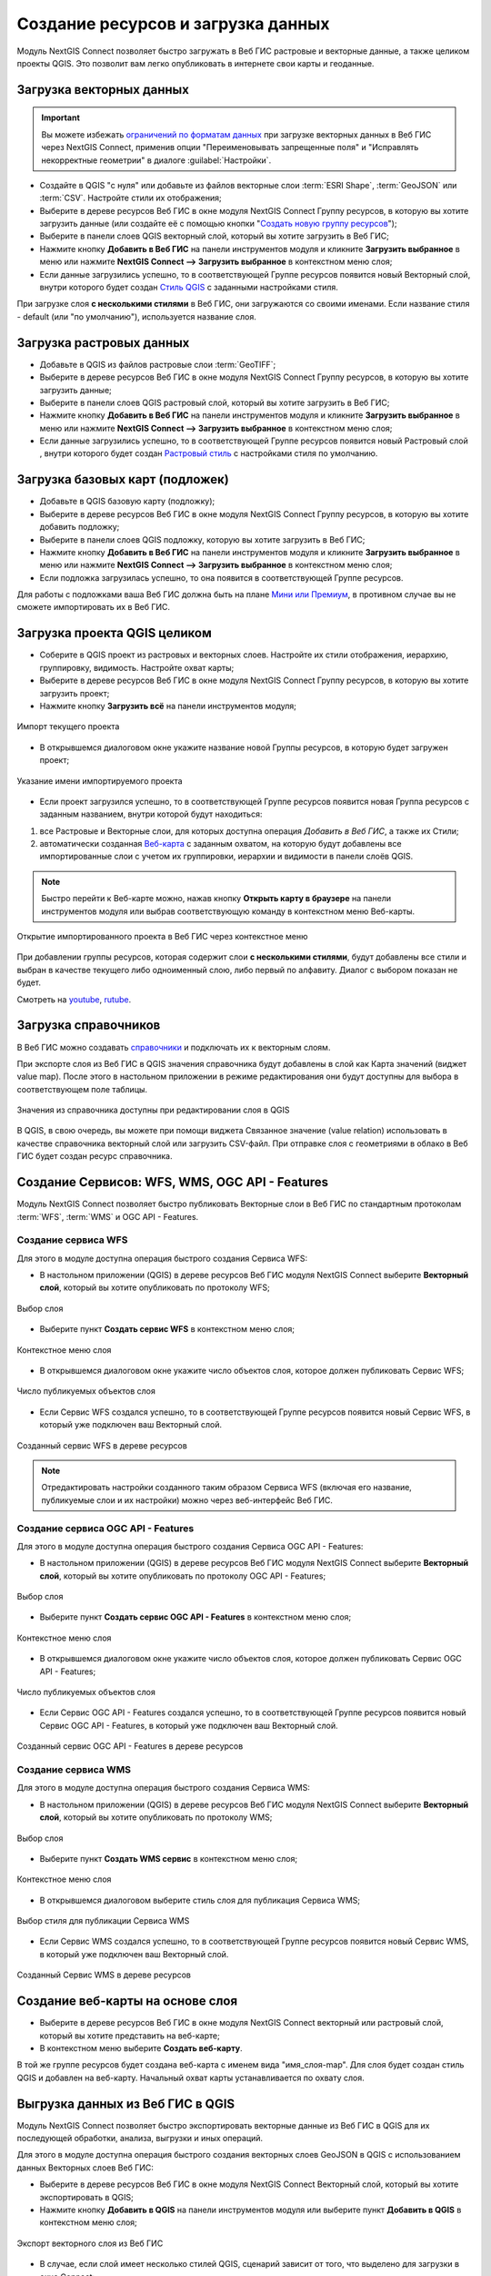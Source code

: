 .. _connect_data_upload:

Создание ресурсов и загрузка данных
====================================

Модуль NextGIS Connect позволяет быстро загружать в Веб ГИС растровые и векторные данные, а также целиком проекты QGIS. Это позволит вам легко опубликовать в интернете свои карты и геоданные.

.. _vector_data:

Загрузка векторных данных
------------------------------

.. important:: 
   Вы можете избежать `ограничений по форматам данных <https://docs.nextgis.ru/docs_ngweb/source/layers.html#ngw-vector-data-requirements>`_ при загрузке векторных данных в Веб ГИС через NextGIS Connect, применив опции "Переименовывать запрещенные поля" и "Исправлять некорректные геометрии" в диалоге :guilabel:`Настройки`.

* Создайте в QGIS "с нуля" или добавьте из файлов векторные слои :term:`ESRI Shape`, :term:`GeoJSON` или :term:`CSV`. Настройте стили их отображения;
* Выберите в дереве ресурсов Веб ГИС в окне модуля NextGIS Connect Группу ресурсов, в которую вы хотите загрузить данные (или создайте её с помощью кнопки "`Создать новую группу ресурсов <https://docs.nextgis.ru/docs_ngconnect/source/ngc_data_transfer.html#ng-connect-res-group>`_");
* Выберите в панели слоев QGIS векторный слой, который вы хотите загрузить в Веб ГИС;
* Нажмите кнопку **Добавить в Веб ГИС** на панели инструментов модуля и кликните **Загрузить выбранное** в меню или нажмите **NextGIS Connect --> Загрузить выбранное** в контекстном меню слоя;
* Если данные загрузились успешно, то в соответствующей Группе ресурсов появится новый Векторный слой, внутри которого будет создан `Стиль QGIS <https://docs.nextgis.ru/docs_ngweb/source/mapstyles.html>`_ с заданными настройками стиля.

При загрузке слоя **с несколькими стилями** в Веб ГИС, они загружаются со своими именами. Если название стиля - default (или "по умолчанию"), используется название слоя. 



.. _raster_data:

Загрузка растровых данных
----------------------------

* Добавьте в QGIS из файлов растровые слои :term:`GeoTIFF`;
* Выберите в дереве ресурсов Веб ГИС в окне модуля NextGIS Connect Группу ресурсов, в которую вы хотите загрузить данные;
* Выберите в панели слоев QGIS растровый слой, который вы хотите загрузить в Веб ГИС;
* Нажмите кнопку **Добавить в Веб ГИС** на панели инструментов модуля и кликните **Загрузить выбранное** в меню или нажмите **NextGIS Connect --> Загрузить выбранное** в контекстном меню слоя;
* Если данные загрузились успешно, то в соответствующей Группе ресурсов появится новый Растровый слой , внутри которого будет создан `Растровый стиль <https://docs.nextgis.ru/docs_ngweb/source/layers.html#qgis>`_ с настройками стиля по умолчанию.


.. _basemaps:

Загрузка базовых карт (подложек)
---------------------------------

* Добавьте в QGIS базовую карту (подложку);
* Выберите в дереве ресурсов Веб ГИС в окне модуля NextGIS Connect Группу ресурсов, в которую вы хотите добавить подложку;
* Выберите в панели слоев QGIS подложку, которую вы хотите загрузить в Веб ГИС;
* Нажмите кнопку **Добавить в Веб ГИС** на панели инструментов модуля и кликните **Загрузить выбранное** в меню или нажмите **NextGIS Connect --> Загрузить выбранное** в контекстном меню слоя;
* Если подложка загрузилась успешно, то она появится в соответствующей Группе ресурсов.

Для работы с подложками ваша Веб ГИС должна быть на плане `Мини или Премиум <https://nextgis.ru/pricing-base/>`_, в противном случае вы не сможете импортировать их в Веб ГИС.


.. _qgis_project:

Загрузка проекта QGIS целиком
-------------------------------

* Соберите в QGIS проект из растровых и векторных слоев. Настройте их стили отображения, иерархию, группировку, видимость. Настройте охват карты;
* Выберите в дереве ресурсов Веб ГИС в окне модуля NextGIS Connect Группу ресурсов, в которую вы хотите загрузить проект;
* Нажмите кнопку **Загрузить всё** на панели инструментов модуля;

.. figure:: _static/NGConnect_import_menu_ru_2.png
   :name: NGConnect_import_menu_pic
   :align: center
   :width: 20cm
   
   Импорт текущего проекта
   
* В открывшемся диалоговом окне укажите название новой Группы ресурсов, в которую будет загружен проект;

.. figure:: _static/NGConnect_import_name_ru_2.png
   :name: NGConnect_import_name_pic
   :align: center
   :width: 20cm
   
   Указание имени импортируемого проекта

* Если проект загрузился успешно, то в соответствующей Группе ресурсов появится новая Группа ресурсов с заданным названием, внутри которой будут находиться: 
1) все Растровые и Векторные слои, для которых доступна операция *Добавить в Веб ГИС*, а также их Стили;
2) автоматически созданная `Веб-карта <https://docs.nextgis.ru/docs_ngweb/source/webmaps_client.html#ngw-webmaps-client>`_ с заданным охватом, на которую будут добавлены все импортированные слои с учетом их группировки, иерархии и видимости в панели слоёв QGIS.

.. note:: 
	Быстро перейти к Веб-карте можно, нажав кнопку **Открыть карту в браузере** на панели инструментов модуля или выбрав соответствующую команду в контекстном меню Веб-карты.

.. figure:: _static/NGConnect_import_view_ru_2.png
   :name: NGConnect_import_view_pic
   :align: center
   :width: 20cm
   
   Открытие импортированного проекта в Веб ГИС через контекстное меню

При добавлении группы ресурсов, которая содержит слои **с несколькими стилями**, будут добавлены все стили и выбран в качестве текущего либо одноименный слою, либо первый по алфавиту. Диалог с выбором показан не будет.

.. raw:: html

   <iframe width="560" height="315" src="https://rutube.ru/play/embed/f374bd300335a78dddd017a0c0934eec/" frameBorder="0" allow="clipboard-write; autoplay" webkitAllowFullScreen mozallowfullscreen allowFullScreen></iframe>

Смотреть на `youtube <https://youtu.be/qIByQEqZ4oQ>`_, `rutube <https://rutube.ru/video/f374bd300335a78dddd017a0c0934eec/>`_.

.. _ng_connect_lookup:

Загрузка справочников
------------------------------------------------

В Веб ГИС можно создавать `справочники <https://docs.nextgis.ru/docs_ngweb/source/create_other.html#ngw-create-lookup-table>`_ и подключать их к векторным слоям.

При экспорте слоя из Веб ГИС в QGIS значения справочника будут добавлены в слой как Карта значений (виджет value map). После этого в настольном приложении в режиме редактирования они будут доступны для выбора в соответствующем поле таблицы.

.. figure:: _static/nextgis_connect/ngc_lookup_ru.png
   :align: center
   :width: 20cm

   Значения из справочника доступны при редактировании слоя в QGIS

В QGIS, в свою очередь, вы можете при помощи виджета Связанное значение (value relation) использовать в качестве справочника векторный слой или загрузить CSV-файл. При отправке слоя с геометриями в облако в Веб ГИС будет создан ресурс справочника.

.. _connect_services:

Создание Сервисов: WFS, WMS, OGC API - Features
-------------------------------------------------

Модуль NextGIS Connect позволяет быстро публиковать Векторные слои в Веб ГИС по стандартным протоколам :term:`WFS`, :term:`WMS` и OGC API - Features. 

.. _create_wfs_service:

Создание сервиса WFS
~~~~~~~~~~~~~~~~~~~~~

Для этого в модуле доступна операция быстрого создания Сервиса WFS:

* В настольном приложении (QGIS) в дереве ресурсов Веб ГИС модуля NextGIS Connect выберите **Векторный слой**, который вы хотите опубликовать по протоколу WFS;

.. figure:: _static/NGConnect_wfs_select_ru.png
   :name: NGConnect_wfs_select_pic
   :align: center
   :width: 20cm
   
   Выбор слоя

* Выберите пункт **Создать сервис WFS** в контекстном меню слоя;

.. figure:: _static/NGConnect_wfs_context_ru.png
   :name: NGConnect_wfs_context_pic
   :align: center
   :width: 20cm
   
   Контекстное меню слоя
   
* В открывшемся диалоговом окне укажите число объектов слоя, которое должен публиковать Сервис WFS;

.. figure:: _static/NGConnect_wfs_number_ru.png
   :name: NGConnect_wfs_number_pic
   :align: center
   :width: 20cm
   
   Число публикуемых объектов слоя

* Если Сервис WFS создался успешно, то в соответствующей Группе ресурсов появится новый Сервис WFS, в который уже подключен ваш Векторный слой.


.. figure:: _static/NGConnect_wfs_result_ru.png
   :name: NGConnect_wfs_result_pic
   :align: center
   :width: 20cm
   
   Созданный сервис WFS в дереве ресурсов
   
.. note:: 
	Отредактировать настройки созданного таким образом Сервиса WFS (включая его название, публикуемые слои и их настройки) можно через веб-интерфейс Веб ГИС.

.. _create_ogc_api_feat_service:

Создание сервиса OGC API - Features
~~~~~~~~~~~~~~~~~~~~~~~~~~~~~~~~~~~~

Для этого в модуле доступна операция быстрого создания Сервиса OGC API - Features:

* В настольном приложении (QGIS) в дереве ресурсов Веб ГИС модуля NextGIS Connect выберите **Векторный слой**, который вы хотите опубликовать по протоколу OGC API - Features;

.. figure:: _static/NGConnect_ogc_select_ru.png
   :name: NGConnect_wfs_select_pic
   :align: center
   :width: 20cm
   
   Выбор слоя

* Выберите пункт **Создать сервис OGC API - Features** в контекстном меню слоя;

.. figure:: _static/NGConnect_ogc_context_ru.png
   :name: NGConnect_wfs_context_pic
   :align: center
   :width: 20cm
   
   Контекстное меню слоя
   
* В открывшемся диалоговом окне укажите число объектов слоя, которое должен публиковать Сервис OGC API - Features;

.. figure:: _static/NGConnect_ogc_number_ru.png
   :name: NGConnect_wfs_number_pic
   :align: center
   :width: 20cm
   
   Число публикуемых объектов слоя

* Если Сервис OGC API - Features создался успешно, то в соответствующей Группе ресурсов появится новый Сервис OGC API - Features, в который уже подключен ваш Векторный слой.


.. figure:: _static/NGConnect_ogc_result_ru.png
   :name: NGConnect_wfs_result_pic
   :align: center
   :width: 20cm
   
   Созданный сервис OGC API - Features в дереве ресурсов


.. _create_wms_service:

Создание сервиса WMS
~~~~~~~~~~~~~~~~~~~~~

Для этого в модуле доступна операция быстрого создания Сервиса WMS:

* В настольном приложении (QGIS) в дереве ресурсов Веб ГИС модуля NextGIS Connect выберите **Векторный слой**, который вы хотите опубликовать по протоколу WMS;


.. figure:: _static/NGConnect_wfs_select_ru.png
   :name: NGConnect_wfs_select_pic
   :align: center
   :width: 20cm
   
   Выбор слоя
   
* Выберите пункт **Создать WMS сервис** в контекстном меню слоя;

.. figure:: _static/NGConnect_wms_context_ru.png
   :name: NGConnect_wms_context_pic
   :align: center
   :width: 20cm
   
   Контекстное меню слоя
   
* В открывшемся диалоговом выберите стиль слоя для публикация Сервиса WMS;


.. figure:: _static/NGConnect_wms_style_ru.png
   :name: NGConnect_wms_style_pic
   :align: center
   :width: 20cm
   
   Выбор стиля для публикации Сервиса WMS
   
* Если Сервис WMS создался успешно, то в соответствующей Группе ресурсов появится новый Сервис WMS, в который уже подключен ваш Векторный слой.

.. figure:: _static/NGConnect_wms_result_ru.png
   :name: NGConnect_wms_result_pic
   :align: center
   :width: 20cm
   
   Созданный Сервис WMS в дереве ресурсов


.. _web_map:

Создание веб-карты на основе слоя
----------------------------------

* Выберите в дереве ресурсов Веб ГИС в окне модуля NextGIS Connect векторный или растровый слой, который вы хотите представить на веб-карте;
* В контекстном меню выберите **Создать веб-карту**.

В той же группе ресурсов будет создана веб-карта с именем вида "имя_слоя-map". Для слоя будет создан стиль QGIS и добавлен на веб-карту. Начальный охват карты устанавливается по охвату слоя.


.. _connect_data_export:

Выгрузка данных из Веб ГИС в QGIS
---------------------------------------

Модуль NextGIS Connect позволяет быстро экспортировать векторные данные из Веб ГИС в QGIS для их последующей обработки, анализа, выгрузки и иных операций.

Для этого в модуле доступна операция быстрого создания векторных слоев GeoJSON в QGIS с использованием данных Векторных слоев Веб ГИС:

* Выберите в дереве ресурсов Веб ГИС в окне модуля NextGIS Connect Векторный слой, который вы хотите экспортировать в QGIS;
* Нажмите кнопку **Добавить в QGIS** на панели инструментов модуля или выберите пункт **Добавить в QGIS** в контекстном меню слоя;

.. figure:: _static/NGConnect_export_select_ru.png
   :name: NGConnect_export_select_pic
   :align: center
   :width: 20cm
   
   Экспорт векторного слоя из Веб ГИС


* В случае, если слой имеет несколько стилей QGIS, сценарий зависит от того, что выделено для загрузки в окне Connect:

1. При выборе в дереве Connect **слоя с несколькими стилями**, они подгрузятся все, но будет предложено выбрать текущий. Это единственный вариант, при котором появляется диалоговое окно. Кликните дважды на нужном стиле, чтобы выбрать его.

.. figure:: _static/NGConnect_export_select_style_ru.png
   :name: NGConnect_export_select_pic
   :align: center
   :width: 20cm
   
   Выбор текущего QGIS-стиля

2. При выборе в дереве Connect **стиля** слоя, добавятся все стили, по умолчанию будет выбранный.

3. При добавлении **группы ресурсов**, которая содержит слои с несколькими стилями, будут добавлены все стили и выбран либо одноименный слою, либо первый по алфавиту. Диалог с выбором показан не будет.

4. При добавлении WFS/OGCF диалога выбора не будет. Стиль будет выбран либо одноименный слою, либо первый по алфавиту.


Выбрать другой стиль для загруженного слоя можно будет в свойствах слоя.


Если слой экспортировался успешно, то в панели слоев QGIS появится новый векторный слой GeoJSON, который можно использовать в текущих проектах или сохранить на устройство в нужном формате.
